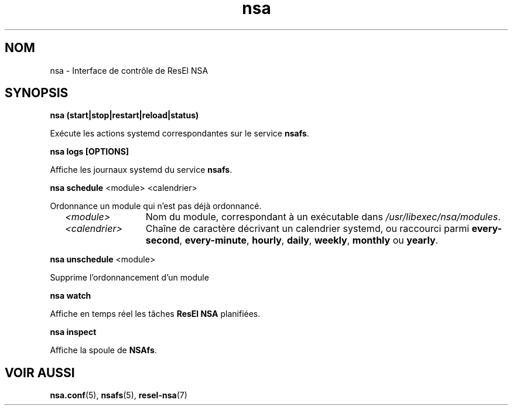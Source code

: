 .TH nsa 8 "23 février 2024" "ResEl NSA" "ResEl NSA user manual"
.SH NOM
nsa \- Interface de contrôle de ResEl NSA
.SH SYNOPSIS
.B nsa (start|stop|restart|reload|status)

Exécute les actions systemd correspondantes sur le service \fBnsafs\fR.

.B nsa logs [OPTIONS]

Affiche les journaux systemd du service \fBnsafs\fR.

.B nsa schedule
<module> <calendrier>

Ordonnance un module qui n’est pas déjà ordonnancé.

.RS 2m
.TP 13m
.I <module>
Nom du module, correspondant à un exécutable dans
\fI/usr/libexec/nsa/modules\fR.
.TP
.I <calendrier>
Chaîne de caractère décrivant un calendrier systemd, ou raccourci parmi
\fBevery-second\fR, \fBevery-minute\fR, \fBhourly\fR, \fBdaily\fR, \fBweekly\fR,
.B monthly
ou \fByearly\fR.
.RE

.B nsa unschedule
<module>

Supprime l’ordonnancement d’un module

.B nsa watch

Affiche en temps réel les tâches
.B ResEl NSA
planifiées.

.B nsa inspect

Affiche la spoule de \fBNSAfs\fR.
.SH VOIR AUSSI
.BR nsa.conf (5),
.BR nsafs (5),
.BR resel-nsa (7)

